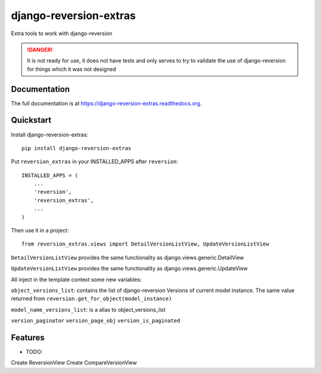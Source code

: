 =============================
django-reversion-extras
=============================

.. image:: https://img.shields.io/pypi/v/django-reversion-extras.svg
    :target: https://badge.fury.io/py/django-reversion-extras

.. image:: https://img.shields.io/pypi/status/django-reversion-extras.svg
    :target: https://badge.fury.io/py/django-reversion-extras

.. image:: https://travis-ci.org/luzfcb/django-reversion-extras.svg?branch=master
    :target: https://travis-ci.org/luzfcb/django-reversion-extras

.. image:: https://coveralls.io/repos/luzfcb/django-reversion-extras/badge.svg?branch=master
    :target: https://coveralls.io/r/luzfcb/django-reversion-extras?branch=master

.. image:: https://landscape.io/github/luzfcb/django-reversion-extras/master/landscape.svg?style=flat
    :target: https://landscape.io/github/luzfcb/django-reversion-extras/master
    :alt: Code Health

.. image:: https://requires.io/github/luzfcb/django-reversion-extras/requirements.svg?branch=master
    :target: https://requires.io/github/luzfcb/django-reversion-extras/requirements/?branch=master
    :alt: Requirements Status

.. image:: https://img.shields.io/pypi/dd//django-reversion-extras.svg
    :target: https://badge.fury.io/py/django-reversion-extras

.. image:: https://img.shields.io/pypi/dm//django-reversion-extras.svg
    :target: https://badge.fury.io/py/django-reversion-extras



Extra tools to work with django-reversion

.. DANGER::
   It is not ready for use, it does not have tests and only serves to try to validate the use of django-reversion for things which it was not designed

Documentation
-------------

The full documentation is at https://django-reversion-extras.readthedocs.org.

Quickstart
----------

Install django-reversion-extras::

    pip install django-reversion-extras


Put ``reversion_extras`` in your INSTALLED_APPS after ``reversion``::

    INSTALLED_APPS = (
        ...
        'reversion',
        'reversion_extras',
        ...
    )

Then use it in a project::

    from reversion_extras.views import DetailVersionListView, UpdateVersionListView



``DetailVersionListView`` provides the same functionality as django.views.generic.DetailView

``UpdateVersionListView`` provides the same functionality as django.views.generic.UpdateView

All inject in the template context some new variables:

``object_versions_list``: contains the list of django-reversion Versions of current model instance. The same
value  returned from ``reversion.get_for_object(model_instance)``

``model_name_versions_list``: is a alias to object_versions_list

``version_paginator``
``version_page_obj``
``version_is_paginated``



Features
--------

* TODO:

Create ReversionView
Create CompareVersionView

